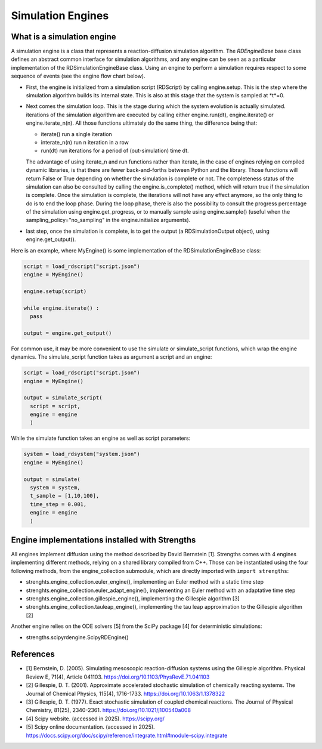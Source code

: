 Simulation Engines
==================

What is a simulation engine
---------------------------

A simulation engine is a class that represents a reaction-diffusion simulation algorithm.
The *RDEngineBase* base class defines an abstract common interface for simulation algorithms,
and any engine can be seen as a particular implementation of the RDSimulationEngineBase class.
Using an engine to perform a simulation requires respect to some sequence of events (see the engine flow chart below).

.. image:: engine_chart.png
  :align: center

* First, the engine is initialized from a simulation script (RDScript) by calling engine.setup. This is the step where the simulation algorithm builds its internal state. This is also at this stage that the system is sampled at *t*=0.
* Next comes the simulation loop. This is the stage during which the system evolution is actually simulated. iterations of the simulation algorithm are executed by calling either engine.run(dt), engine.iterate() or engine.iterate_n(n). All those functions ultimately do the same thing, the difference being that:

  * iterate() run a single iteration
  * interate_n(n) run n iteration in a row
  * run(dt) run iterations for a period of (out-simulation) time dt.

  The advantage of using iterate_n and run functions
  rather than iterate, in the case of engines relying on compiled dynamic libraries, is that there are fewer back-and-forths between Python and the library.
  Those functions will return False or True depending on whether the simulation is complete or not. The completeness status of the simulation can also
  be consulted by calling the engine.is_complete() method, which will return true if the simulation is complete.
  Once the simulation is complete, the iterations will not have any effect anymore, so the only thing to do is to end the loop phase.
  During the loop phase, there is also the possibility to consult the progress percentage of the simulation using engine.get_progress,
  or to manually sample using engine.sample() (useful when the sampling_policy="no_sampling" in the engine.initialize arguments).
* last step, once the simulation is complete, is to get the output (a RDSimulationOutput object), using engine.get_output().

Here is an example, where MyEngine() is some implementation of the RDSimulationEngineBase class:

.. code:: python

  script = load_rdscript("script.json")
  engine = MyEngine()

  engine.setup(script)

  while engine.iterate() :
    pass

  output = engine.get_output()

For common use, it may be more convenient to use the simulate or simulate_script functions, which wrap the engine dynamics.
The simulate_script function takes as argument a script and an engine:

.. code:: python

  script = load_rdscript("script.json")
  engine = MyEngine()

  output = simulate_script(
    script = script,
    engine = engine
    )

While the simulate function takes an engine as well as script parameters:

.. code:: python

  system = load_rdsystem("system.json")
  engine = MyEngine()

  output = simulate(
    system = system,
    t_sample = [1,10,100],
    time_step = 0.001,
    engine = engine
    )

Engine implementations installed with Strengths
-----------------------------------------------

All engines implement diffusion using the method described by David Bernstein [1].
Strengths comes with 4 engines implementing different methods, relying on a shared library compiled from C++. 
Those can be instantiated using the four following methods, from the engine_collection submodule,
which are directly imported with ``import strengths``: 

* strenghts.engine_collection.euler_engine(), implementing an Euler method with a static time step
* strenghts.engine_collection.euler_adapt_engine(), implementing an Euler method with an adaptative time step
* strenghts.engine_collection.gillespie_engine(), implementing the Gillespie algorithm [3]
* strenghts.engine_collection.tauleap_engine(), implementing the tau leap approximation to the Gillespie algorithm [2]

Another engine relies on the ODE solvers [5] from the SciPy package [4] for deterministic simulations:

* strengths.scipyrdengine.ScipyRDEngine()

References
----------

* [1] Bernstein, D. (2005). Simulating mesoscopic reaction-diffusion systems using the Gillespie algorithm. Physical Review E, 71(4), Article 041103. https://doi.org/10.1103/PhysRevE.71.041103
* [2] Gillespie, D. T. (2001). Approximate accelerated stochastic simulation of chemically reacting systems. The Journal of Chemical Physics, 115(4), 1716-1733. https://doi.org/10.1063/1.1378322
* [3] Gillespie, D. T. (1977). Exact stochastic simulation of coupled chemical reactions. The Journal of Physical Chemistry, 81(25), 2340-2361. https://doi.org/10.1021/j100540a008
* [4] Scipy website. (accessed in 2025). https://scipy.org/
* [5] Scipy online documentation. (accessed in 2025). https://docs.scipy.org/doc/scipy/reference/integrate.html#module-scipy.integrate
